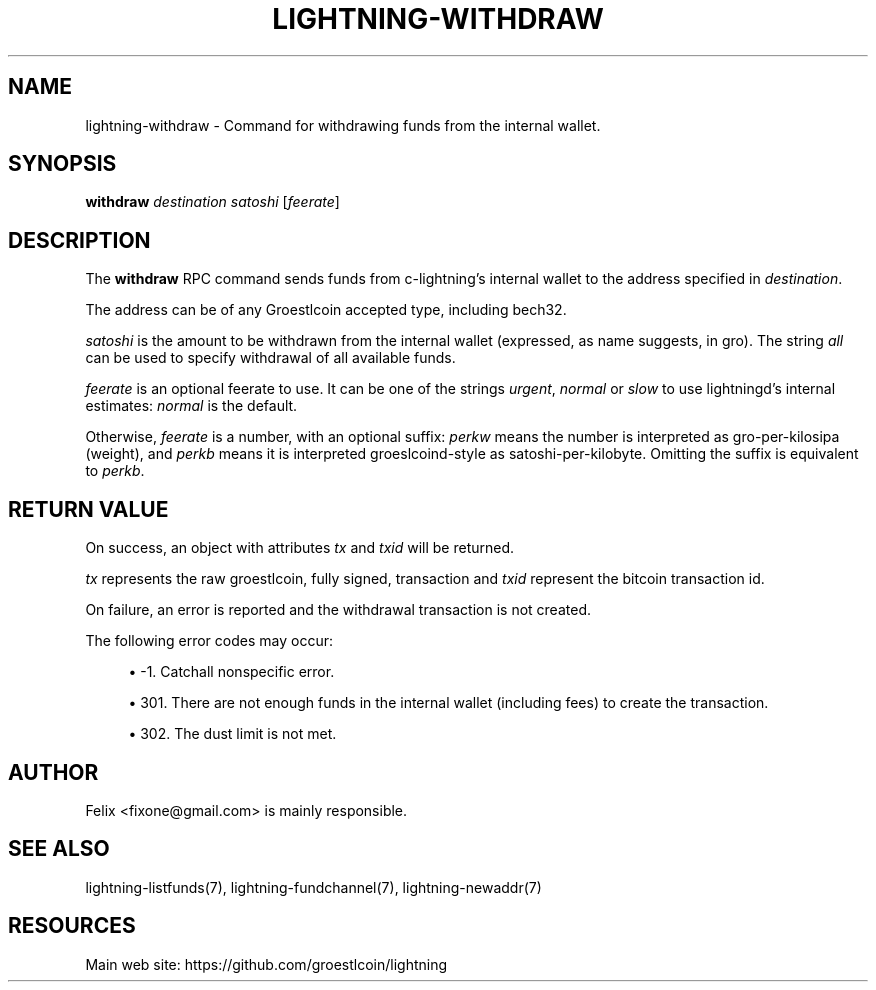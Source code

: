 '\" t
.\"     Title: lightning-withdraw
.\"    Author: [see the "AUTHOR" section]
.\" Generator: DocBook XSL Stylesheets v1.79.1 <http://docbook.sf.net/>
.\"      Date: 08/29/2018
.\"    Manual: \ \&
.\"    Source: \ \&
.\"  Language: English
.\"
.TH "LIGHTNING\-WITHDRAW" "7" "08/29/2018" "\ \&" "\ \&"
.\" -----------------------------------------------------------------
.\" * Define some portability stuff
.\" -----------------------------------------------------------------
.\" ~~~~~~~~~~~~~~~~~~~~~~~~~~~~~~~~~~~~~~~~~~~~~~~~~~~~~~~~~~~~~~~~~
.\" http://bugs.debian.org/507673
.\" http://lists.gnu.org/archive/html/groff/2009-02/msg00013.html
.\" ~~~~~~~~~~~~~~~~~~~~~~~~~~~~~~~~~~~~~~~~~~~~~~~~~~~~~~~~~~~~~~~~~
.ie \n(.g .ds Aq \(aq
.el       .ds Aq '
.\" -----------------------------------------------------------------
.\" * set default formatting
.\" -----------------------------------------------------------------
.\" disable hyphenation
.nh
.\" disable justification (adjust text to left margin only)
.ad l
.\" -----------------------------------------------------------------
.\" * MAIN CONTENT STARTS HERE *
.\" -----------------------------------------------------------------
.SH "NAME"
lightning-withdraw \- Command for withdrawing funds from the internal wallet\&.
.SH "SYNOPSIS"
.sp
\fBwithdraw\fR \fIdestination\fR \fIsatoshi\fR [\fIfeerate\fR]
.SH "DESCRIPTION"
.sp
The \fBwithdraw\fR RPC command sends funds from c\-lightning\(cqs internal wallet to the address specified in \fIdestination\fR\&.
.sp
The address can be of any Groestlcoin accepted type, including bech32\&.
.sp
\fIsatoshi\fR is the amount to be withdrawn from the internal wallet (expressed, as name suggests, in gro)\&. The string \fIall\fR can be used to specify withdrawal of all available funds\&.
.sp
\fIfeerate\fR is an optional feerate to use\&. It can be one of the strings \fIurgent\fR, \fInormal\fR or \fIslow\fR to use lightningd\(cqs internal estimates: \fInormal\fR is the default\&.
.sp
Otherwise, \fIfeerate\fR is a number, with an optional suffix: \fIperkw\fR means the number is interpreted as gro\-per\-kilosipa (weight), and \fIperkb\fR means it is interpreted groeslcoind\-style as satoshi\-per\-kilobyte\&. Omitting the suffix is equivalent to \fIperkb\fR\&.
.SH "RETURN VALUE"
.sp
On success, an object with attributes \fItx\fR and \fItxid\fR will be returned\&.
.sp
\fItx\fR represents the raw groestlcoin, fully signed, transaction and \fItxid\fR represent the bitcoin transaction id\&.
.sp
On failure, an error is reported and the withdrawal transaction is not created\&.
.sp
The following error codes may occur:
.sp
.RS 4
.ie n \{\
\h'-04'\(bu\h'+03'\c
.\}
.el \{\
.sp -1
.IP \(bu 2.3
.\}
\-1\&. Catchall nonspecific error\&.
.RE
.sp
.RS 4
.ie n \{\
\h'-04'\(bu\h'+03'\c
.\}
.el \{\
.sp -1
.IP \(bu 2.3
.\}
301\&. There are not enough funds in the internal wallet (including fees) to create the transaction\&.
.RE
.sp
.RS 4
.ie n \{\
\h'-04'\(bu\h'+03'\c
.\}
.el \{\
.sp -1
.IP \(bu 2.3
.\}
302\&. The dust limit is not met\&.
.RE
.SH "AUTHOR"
.sp
Felix <fixone@gmail\&.com> is mainly responsible\&.
.SH "SEE ALSO"
.sp
lightning\-listfunds(7), lightning\-fundchannel(7), lightning\-newaddr(7)
.SH "RESOURCES"
.sp
Main web site: https://github\&.com/groestlcoin/lightning
